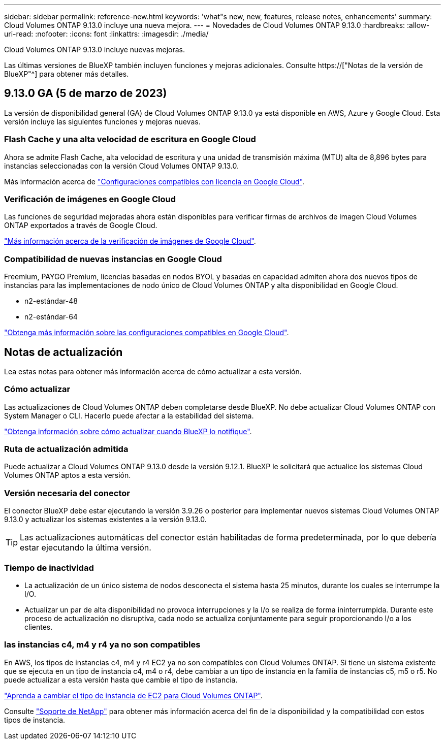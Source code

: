---
sidebar: sidebar 
permalink: reference-new.html 
keywords: 'what"s new, new, features, release notes, enhancements' 
summary: Cloud Volumes ONTAP 9.13.0 incluye una nueva mejora. 
---
= Novedades de Cloud Volumes ONTAP 9.13.0
:hardbreaks:
:allow-uri-read: 
:nofooter: 
:icons: font
:linkattrs: 
:imagesdir: ./media/


[role="lead"]
Cloud Volumes ONTAP 9.13.0 incluye nuevas mejoras.

Las últimas versiones de BlueXP también incluyen funciones y mejoras adicionales. Consulte https://["Notas de la versión de BlueXP"^] para obtener más detalles.



== 9.13.0 GA (5 de marzo de 2023)

La versión de disponibilidad general (GA) de Cloud Volumes ONTAP 9.13.0 ya está disponible en AWS, Azure y Google Cloud. Esta versión incluye las siguientes funciones y mejoras nuevas.



=== Flash Cache y una alta velocidad de escritura en Google Cloud

Ahora se admite Flash Cache, alta velocidad de escritura y una unidad de transmisión máxima (MTU) alta de 8,896 bytes para instancias seleccionadas con la versión Cloud Volumes ONTAP 9.13.0.

Más información acerca de link:https://docs.netapp.com/us-en/cloud-volumes-ontap-relnotes/reference-configs-gcp.html["Configuraciones compatibles con licencia en Google Cloud"^].



=== Verificación de imágenes en Google Cloud

Las funciones de seguridad mejoradas ahora están disponibles para verificar firmas de archivos de imagen Cloud Volumes ONTAP exportados a través de Google Cloud.

link:https://docs.netapp.com/us-en/cloud-manager-cloud-volumes-ontap/concept-gcp-image-verification.html["Más información acerca de la verificación de imágenes de Google Cloud"^].



=== Compatibilidad de nuevas instancias en Google Cloud

Freemium, PAYGO Premium, licencias basadas en nodos BYOL y basadas en capacidad admiten ahora dos nuevos tipos de instancias para las implementaciones de nodo único de Cloud Volumes ONTAP y alta disponibilidad en Google Cloud.

* n2-estándar-48
* n2-estándar-64


link:https://docs.netapp.com/us-en/cloud-volumes-ontap-relnotes/reference-configs-gcp.html["Obtenga más información sobre las configuraciones compatibles en Google Cloud"^].



== Notas de actualización

Lea estas notas para obtener más información acerca de cómo actualizar a esta versión.



=== Cómo actualizar

Las actualizaciones de Cloud Volumes ONTAP deben completarse desde BlueXP. No debe actualizar Cloud Volumes ONTAP con System Manager o CLI. Hacerlo puede afectar a la estabilidad del sistema.

link:http://docs.netapp.com/us-en/cloud-manager-cloud-volumes-ontap/task-updating-ontap-cloud.html["Obtenga información sobre cómo actualizar cuando BlueXP lo notifique"^].



=== Ruta de actualización admitida

Puede actualizar a Cloud Volumes ONTAP 9.13.0 desde la versión 9.12.1. BlueXP le solicitará que actualice los sistemas Cloud Volumes ONTAP aptos a esta versión.



=== Versión necesaria del conector

El conector BlueXP debe estar ejecutando la versión 3.9.26 o posterior para implementar nuevos sistemas Cloud Volumes ONTAP 9.13.0 y actualizar los sistemas existentes a la versión 9.13.0.


TIP: Las actualizaciones automáticas del conector están habilitadas de forma predeterminada, por lo que debería estar ejecutando la última versión.



=== Tiempo de inactividad

* La actualización de un único sistema de nodos desconecta el sistema hasta 25 minutos, durante los cuales se interrumpe la I/O.
* Actualizar un par de alta disponibilidad no provoca interrupciones y la I/o se realiza de forma ininterrumpida. Durante este proceso de actualización no disruptiva, cada nodo se actualiza conjuntamente para seguir proporcionando I/o a los clientes.




=== las instancias c4, m4 y r4 ya no son compatibles

En AWS, los tipos de instancias c4, m4 y r4 EC2 ya no son compatibles con Cloud Volumes ONTAP. Si tiene un sistema existente que se ejecuta en un tipo de instancia c4, m4 o r4, debe cambiar a un tipo de instancia en la familia de instancias c5, m5 o r5. No puede actualizar a esta versión hasta que cambie el tipo de instancia.

link:https://docs.netapp.com/us-en/cloud-manager-cloud-volumes-ontap/task-change-ec2-instance.html["Aprenda a cambiar el tipo de instancia de EC2 para Cloud Volumes ONTAP"^].

Consulte link:https://mysupport.netapp.com/info/communications/ECMLP2880231.html["Soporte de NetApp"^] para obtener más información acerca del fin de la disponibilidad y la compatibilidad con estos tipos de instancia.
